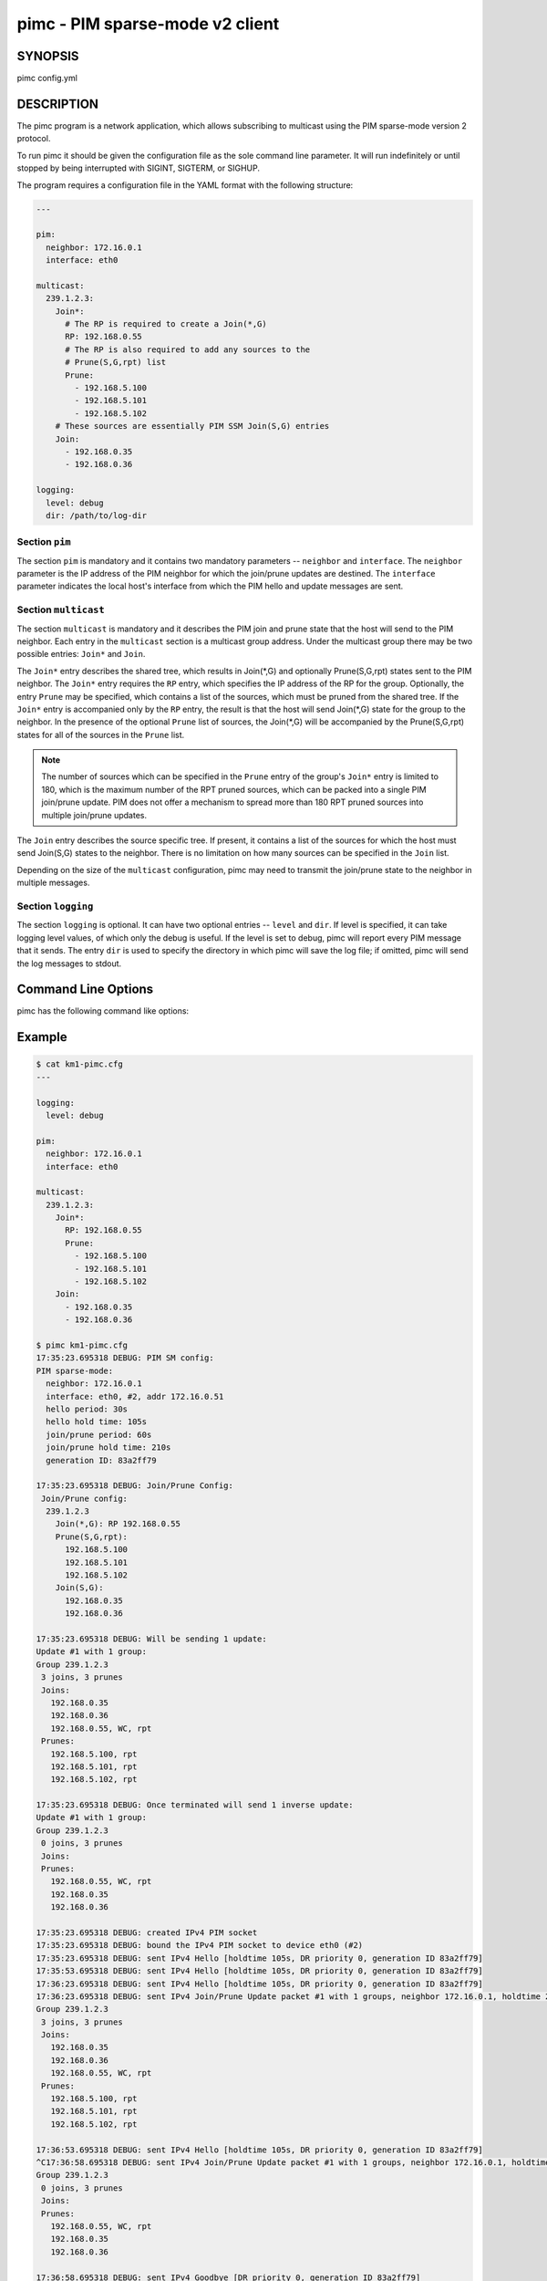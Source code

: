 ==================================
 pimc - PIM sparse-mode v2 client
==================================

SYNOPSIS
========

pimc config.yml

DESCRIPTION
===========

The pimc program is a network application, which allows subscribing to multicast
using the PIM sparse-mode version 2 protocol.

To run pimc it should be given the configuration file as the sole command line
parameter. It will run indefinitely or until stopped by being interrupted with
SIGINT, SIGTERM, or SIGHUP.

The program requires a configuration file in the YAML format with the following
structure:

.. code-block:: yaml

   ---

   pim:
     neighbor: 172.16.0.1
     interface: eth0
   
   multicast:
     239.1.2.3:
       Join*:
         # The RP is required to create a Join(*,G)
         RP: 192.168.0.55
         # The RP is also required to add any sources to the
	 # Prune(S,G,rpt) list
         Prune:
           - 192.168.5.100
           - 192.168.5.101
           - 192.168.5.102
       # These sources are essentially PIM SSM Join(S,G) entries
       Join:
         - 192.168.0.35
         - 192.168.0.36

   logging:
     level: debug
     dir: /path/to/log-dir
   
Section ``pim``
---------------

The section ``pim`` is mandatory and it contains two mandatory parameters --
``neighbor`` and ``interface``. The ``neighbor`` parameter is the IP address of the
PIM neighbor for which the join/prune updates are destined. The ``interface``
parameter indicates the local host's interface from which the PIM hello and update
messages are sent.

Section ``multicast``
---------------------

The section ``multicast`` is mandatory and it describes the PIM join and prune
state that the host will send to the PIM neighbor. Each entry in the ``multicast``
section is a multicast group address. Under the multicast group there may be two
possible entries: ``Join*`` and ``Join``.

The ``Join*`` entry describes the shared tree, which results in Join(\*,G) and optionally
Prune(S,G,rpt) states sent to the PIM neighbor. The ``Join*`` entry requires the ``RP``
entry, which specifies the IP address of the RP for the group. Optionally, the entry
``Prune`` may be specified, which contains a list of the sources, which must be pruned
from the shared tree. If the ``Join*`` entry is accompanied only by the ``RP`` entry,
the result is that the host will send Join(\*,G) state for the group to the neighbor.
In the presence of the optional ``Prune`` list of sources, the Join(\*,G) will be
accompanied by the Prune(S,G,rpt) states for all of the sources in the ``Prune`` list.

.. note::
   The number of sources which can be specified in the ``Prune`` entry of the
   group's ``Join*`` entry is limited to 180, which is the maximum number of the
   RPT pruned sources, which can be packed into a single PIM join/prune update.
   PIM does not offer a mechanism to spread more than 180 RPT pruned sources into
   multiple join/prune updates.

The ``Join`` entry describes the source specific tree. If present, it contains a
list of the sources for which the host must send Join(S,G) states to the neighbor.
There is no limitation on how many sources can be specified in the ``Join`` list.

Depending on the size of the ``multicast`` configuration, pimc may need to transmit
the join/prune state to the neighbor in multiple messages.

Section ``logging``
-------------------

The section ``logging`` is optional. It can have two optional entries -- ``level``
and ``dir``. If level is specified, it can take logging level values, of which only
the debug is useful. If the level is set to debug, pimc will report every PIM message
that it sends. The entry ``dir`` is used to specify the directory in which pimc will
save the log file; if omitted, pimc will send the log messages to stdout.

Command Line Options
====================

pimc has the following command like options:

.. option:: --show-config

	    Check the command line parameters, show their interpretation and
	    a table of the IPv4 interfaces and exit.

.. option:: -h, --help, -v, --version

	    Display usage summary or pimc library version information.

Example
=======

.. code-block:: text

   $ cat km1-pimc.cfg
   ---
   
   logging:
     level: debug
   
   pim:
     neighbor: 172.16.0.1
     interface: eth0
   
   multicast:
     239.1.2.3:
       Join*:
         RP: 192.168.0.55
         Prune:
           - 192.168.5.100
           - 192.168.5.101
           - 192.168.5.102
       Join:
         - 192.168.0.35
         - 192.168.0.36
   
   $ pimc km1-pimc.cfg
   17:35:23.695318 DEBUG: PIM SM config:
   PIM sparse-mode:
     neighbor: 172.16.0.1
     interface: eth0, #2, addr 172.16.0.51
     hello period: 30s
     hello hold time: 105s
     join/prune period: 60s
     join/prune hold time: 210s
     generation ID: 83a2ff79
   
   17:35:23.695318 DEBUG: Join/Prune Config:
    Join/Prune config:
     239.1.2.3
       Join(*,G): RP 192.168.0.55
       Prune(S,G,rpt):
         192.168.5.100
         192.168.5.101
         192.168.5.102
       Join(S,G):
         192.168.0.35
         192.168.0.36
   
   17:35:23.695318 DEBUG: Will be sending 1 update:
   Update #1 with 1 group:
   Group 239.1.2.3
    3 joins, 3 prunes
    Joins:
      192.168.0.35
      192.168.0.36
      192.168.0.55, WC, rpt
    Prunes:
      192.168.5.100, rpt
      192.168.5.101, rpt
      192.168.5.102, rpt
   
   17:35:23.695318 DEBUG: Once terminated will send 1 inverse update:
   Update #1 with 1 group:
   Group 239.1.2.3
    0 joins, 3 prunes
    Joins:
    Prunes:
      192.168.0.55, WC, rpt
      192.168.0.35
      192.168.0.36
   
   17:35:23.695318 DEBUG: created IPv4 PIM socket
   17:35:23.695318 DEBUG: bound the IPv4 PIM socket to device eth0 (#2)
   17:35:23.695318 DEBUG: sent IPv4 Hello [holdtime 105s, DR priority 0, generation ID 83a2ff79]
   17:35:53.695318 DEBUG: sent IPv4 Hello [holdtime 105s, DR priority 0, generation ID 83a2ff79]
   17:36:23.695318 DEBUG: sent IPv4 Hello [holdtime 105s, DR priority 0, generation ID 83a2ff79]
   17:36:23.695318 DEBUG: sent IPv4 Join/Prune Update packet #1 with 1 groups, neighbor 172.16.0.1, holdtime 210s
   Group 239.1.2.3
    3 joins, 3 prunes
    Joins:
      192.168.0.35
      192.168.0.36
      192.168.0.55, WC, rpt
    Prunes:
      192.168.5.100, rpt
      192.168.5.101, rpt
      192.168.5.102, rpt
   
   17:36:53.695318 DEBUG: sent IPv4 Hello [holdtime 105s, DR priority 0, generation ID 83a2ff79]
   ^C17:36:58.695318 DEBUG: sent IPv4 Join/Prune Update packet #1 with 1 groups, neighbor 172.16.0.1, holdtime 210s
   Group 239.1.2.3
    0 joins, 3 prunes
    Joins:
    Prunes:
      192.168.0.55, WC, rpt
      192.168.0.35
      192.168.0.36
   
   17:36:58.695318 DEBUG: sent IPv4 Goodbye [DR priority 0, generation ID 83a2ff79]

